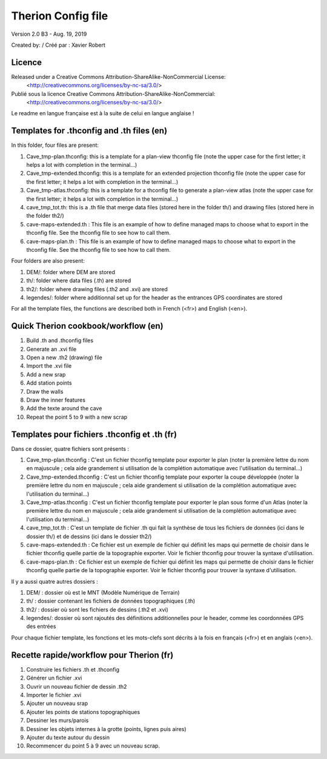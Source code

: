Therion Config file
===================================================

Version 2.0 B3 - Aug. 19, 2019

Created by: / Créé par : Xavier Robert

Licence
-------  
Released under a Creative Commons Attribution-ShareAlike-NonCommercial License:
	<http://creativecommons.org/licenses/by-nc-sa/3.0/>

Publié sous la licence Creative Commons Attribution-ShareAlike-NonCommercial:
	<http://creativecommons.org/licenses/by-nc-sa/3.0/>

Le readme en langue française est à la suite de celui en langue anglaise !

Templates for .thconfig and .th files (en)
------------------------------------------
In this folder, four files are present:

1. Cave_tmp-plan.thconfig: this is a template for a plan-view thconfig file (note the upper case for the first letter; it helps a lot with completion in the terminal...)

2. Cave_tmp-extended.thconfig: this is a template for an extended projection thconfig file (note the upper case for the first letter; it helps a lot with completion in the terminal...)

3. Cave_tmp-atlas.thconfig: this is a template for a thconfig file to generate a plan-view atlas (note the upper case for the first letter; it helps a lot with completion in the terminal...)

4. cave_tmp_tot.th: this is a .th file that merge data files (stored here in the folder th/) and drawing files (stored here in the folder th2/)

5. cave-maps-extended.th : This file is an example of how to define managed maps to choose what to export in the thconfig file. See the thconfig file to see how to call them.

6. cave-maps-plan.th : This file is an example of how to define managed maps to choose what to export in the thconfig file. See the thconfig file to see how to call them.

Four folders are also present:

1. DEM/: folder where DEM are stored

2. th/: folder where data files (.th) are stored

3. th2/: folder where drawing files (.th2 and .xvi) are stored

4. legendes/: folder where additionnal set up for the header as the entrances GPS coordinates are stored

For all the template files, the functions are described both in French (<fr>) and English (<en>).


Quick Therion cookbook/workflow (en)
------------------------------------

1. Build .th and .thconfig files

2. Generate an .xvi file

3. Open a new .th2 (drawing) file

4. Import the .xvi file

5. Add a new srap

6. Add station points

7. Draw the walls

8. Draw the inner features

9. Add the texte around the cave

10. Repeat the point 5 to 9 with a new scrap


Templates pour fichiers .thconfig et .th (fr)
---------------------------------------------
Dans ce dossier, quatre fichiers sont présents :

1. Cave_tmp-plan.thconfig : C'est un fichier thconfig template pour exporter le plan (noter la première lettre du nom en majuscule ; cela aide grandement si utilisation de la complétion automatique avec l'utilisation du terminal...)

2. Cave_tmp-extended.thconfig : C'est un fichier thconfig template pour exporter la coupe développée (noter la première lettre du nom en majuscule ; cela aide grandement si utilisation de la complétion automatique avec l'utilisation du terminal...)

3. Cave_tmp-atlas.thconfig : C'est un fichier thconfig template pour exporter le plan sous forme d'un Atlas (noter la première lettre du nom en majuscule ; cela aide grandement si utilisation de la complétion automatique avec l'utilisation du terminal...)

4. cave_tmp_tot.th : C'est un template de fichier .th qui fait la synthèse de tous les fichiers de données (ici dans le dossier th/) et de dessins (ici dans le dossier th2/)

5. cave-maps-extended.th : Ce fichier est un exemple de fichier qui définit les maps qui permette de choisir dans le fichier thconfig quelle partie de la topographie exporter. Voir le fichier thconfig pour trouver la syntaxe d'utilisation.

6. cave-maps-plan.th : Ce fichier est un exemple de fichier qui définit les maps qui permette de choisir dans le fichier thconfig quelle partie de la topographie exporter. Voir le fichier thconfig pour trouver la syntaxe d'utilisation.

Il y a aussi quatre autres dossiers :

1. DEM/ : dossier où est le MNT (Modèle Numérique de Terrain)

2. th/ : dossier contenant les fichiers de données topographiques (.th)

3. th2/ : dossier où sont les fichiers de dessins (.th2 et .xvi)

4. legendes/: dossier où sont rajoutés des définitions additionnelles pour le header, comme les coordonnées GPS des entrées

Pour chaque fichier template, les fonctions et les mots-clefs sont décrits à la fois en français (<fr>) et en anglais (<en>).


Recette rapide/workflow pour Therion (fr)
-----------------------------------------

1. Construire les fichiers .th et .thconfig

2. Générer un fichier .xvi

3. Ouvrir un nouveau fichier de dessin .th2

4. Importer le fichier .xvi

5. Ajouter un nouveau srap

6. Ajouter les points de stations topographiques

7. Dessiner les murs/parois

8. Dessiner les objets internes à la grotte (points, lignes puis aires)

9. Ajouter du texte autour du dessin

10. Recommencer du point 5 à 9 avec un nouveau scrap.
